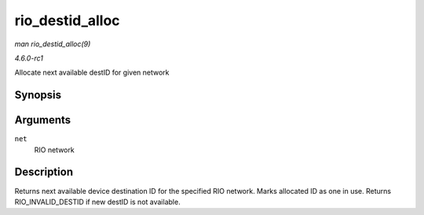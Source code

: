 
.. _API-rio-destid-alloc:

================
rio_destid_alloc
================

*man rio_destid_alloc(9)*

*4.6.0-rc1*

Allocate next available destID for given network


Synopsis
========

.. c:function:: u16 rio_destid_alloc( struct rio_net * net )

Arguments
=========

``net``
    RIO network


Description
===========

Returns next available device destination ID for the specified RIO network. Marks allocated ID as one in use. Returns RIO_INVALID_DESTID if new destID is not available.
